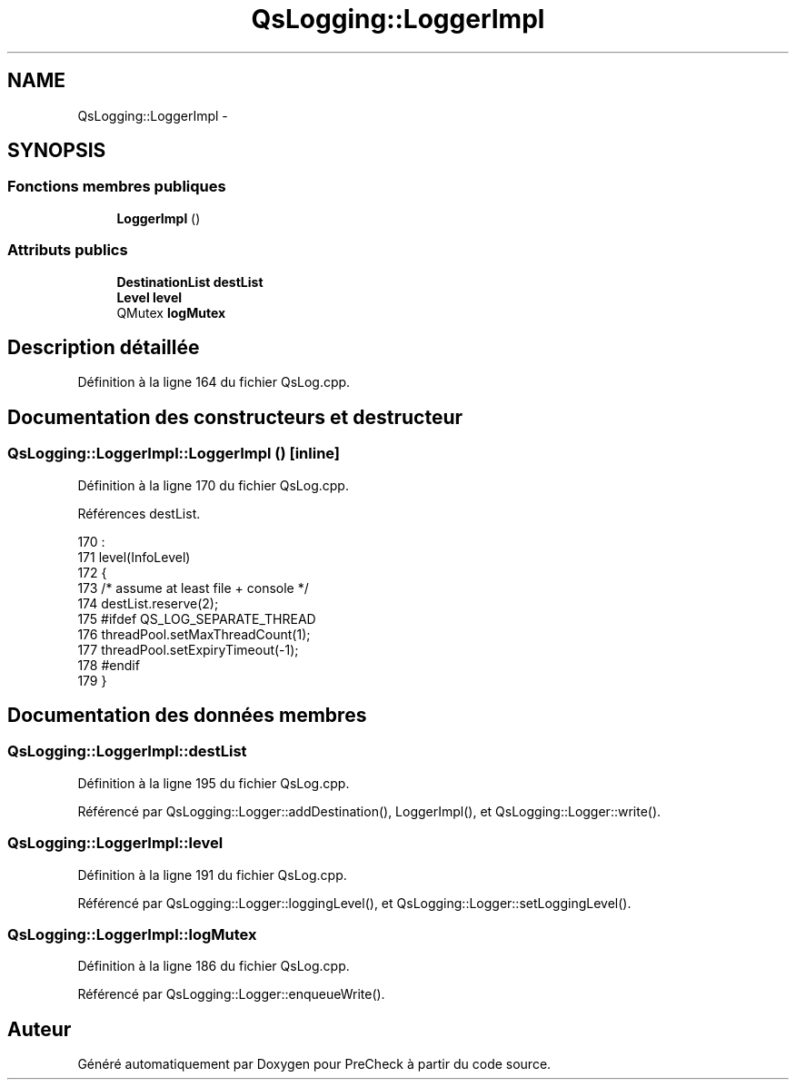 .TH "QsLogging::LoggerImpl" 3 "Jeudi Juin 20 2013" "Version 0.3" "PreCheck" \" -*- nroff -*-
.ad l
.nh
.SH NAME
QsLogging::LoggerImpl \- 
.SH SYNOPSIS
.br
.PP
.SS "Fonctions membres publiques"

.in +1c
.ti -1c
.RI "\fBLoggerImpl\fP ()"
.br
.in -1c
.SS "Attributs publics"

.in +1c
.ti -1c
.RI "\fBDestinationList\fP \fBdestList\fP"
.br
.ti -1c
.RI "\fBLevel\fP \fBlevel\fP"
.br
.ti -1c
.RI "QMutex \fBlogMutex\fP"
.br
.in -1c
.SH "Description détaillée"
.PP 
Définition à la ligne 164 du fichier QsLog\&.cpp\&.
.SH "Documentation des constructeurs et destructeur"
.PP 
.SS "QsLogging::LoggerImpl::LoggerImpl ()\fC [inline]\fP"

.PP
Définition à la ligne 170 du fichier QsLog\&.cpp\&.
.PP
Références destList\&.
.PP
.nf
170                  :
171         level(InfoLevel)
172     {
173         /* assume at least file + console */
174         destList\&.reserve(2);
175 #ifdef QS_LOG_SEPARATE_THREAD
176         threadPool\&.setMaxThreadCount(1);
177         threadPool\&.setExpiryTimeout(-1);
178 #endif
179     }
.fi
.SH "Documentation des données membres"
.PP 
.SS "QsLogging::LoggerImpl::destList"

.PP
Définition à la ligne 195 du fichier QsLog\&.cpp\&.
.PP
Référencé par QsLogging::Logger::addDestination(), LoggerImpl(), et QsLogging::Logger::write()\&.
.SS "QsLogging::LoggerImpl::level"

.PP
Définition à la ligne 191 du fichier QsLog\&.cpp\&.
.PP
Référencé par QsLogging::Logger::loggingLevel(), et QsLogging::Logger::setLoggingLevel()\&.
.SS "QsLogging::LoggerImpl::logMutex"

.PP
Définition à la ligne 186 du fichier QsLog\&.cpp\&.
.PP
Référencé par QsLogging::Logger::enqueueWrite()\&.

.SH "Auteur"
.PP 
Généré automatiquement par Doxygen pour PreCheck à partir du code source\&.
